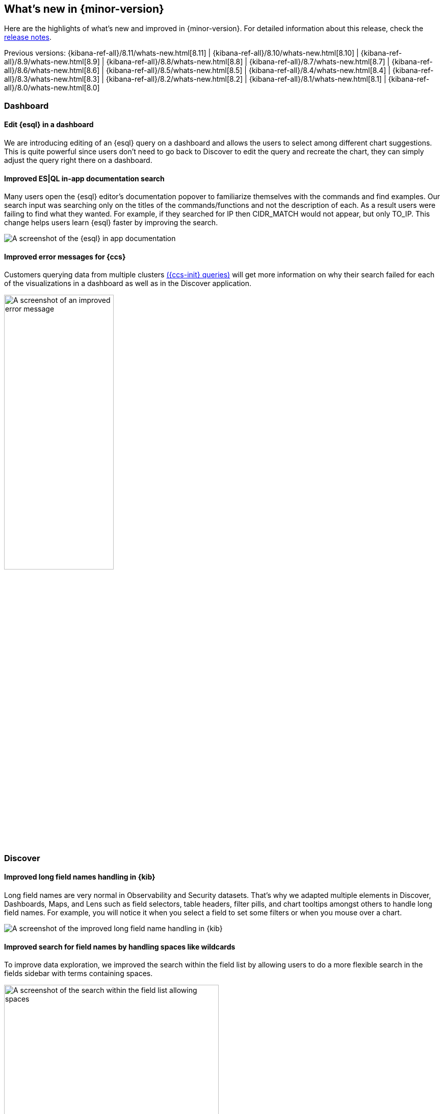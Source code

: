 [[whats-new]]
== What's new in {minor-version}


Here are the highlights of what's new and improved in {minor-version}.
For detailed information about this release,
check the <<release-notes, release notes>>.


Previous versions: {kibana-ref-all}/8.11/whats-new.html[8.11] | {kibana-ref-all}/8.10/whats-new.html[8.10] | {kibana-ref-all}/8.9/whats-new.html[8.9] | {kibana-ref-all}/8.8/whats-new.html[8.8] | {kibana-ref-all}/8.7/whats-new.html[8.7] | {kibana-ref-all}/8.6/whats-new.html[8.6] | {kibana-ref-all}/8.5/whats-new.html[8.5] | {kibana-ref-all}/8.4/whats-new.html[8.4] | {kibana-ref-all}/8.3/whats-new.html[8.3] | {kibana-ref-all}/8.2/whats-new.html[8.2]
| {kibana-ref-all}/8.1/whats-new.html[8.1] | {kibana-ref-all}/8.0/whats-new.html[8.0]

[discrete]
=== Dashboard

[discrete]
==== Edit {esql} in a dashboard
We are introducing editing of an {esql} query on a dashboard and allows the users to select among different chart suggestions. This is quite powerful since users don't need to go back to Discover to edit the query and recreate the chart, they can simply adjust the query right there on a dashboard.

[discrete]
==== Improved ES|QL in-app documentation search
Many users open the {esql} editor’s documentation popover to familiarize themselves with the commands and find examples. Our search input was searching only on the titles of the commands/functions and not the description of each. As a result users were failing to find what they wanted. For example, if they searched for IP then CIDR_MATCH would not appear, but only TO_IP. This change helps users learn {esql} faster by improving the search.

[role="screenshot"]
image::images/esql-in-app.png[A screenshot of the {esql} in app documentation]

[discrete]
==== Improved error messages for {ccs}
Customers querying data from multiple clusters link:{ref}/modules-cross-cluster-search.html[({ccs-init} queries)] will get more information on why their search failed for each of the visualizations in a dashboard as well as in the Discover application.

[role="screenshot"]
image::images/improved-errors.png[A screenshot of an improved error message, width=50%]

[discrete]
=== Discover

[discrete]
==== Improved long field names handling in {kib}
Long field names are very normal in Observability and Security datasets. That’s why we adapted multiple elements in Discover, Dashboards, Maps, and Lens such as field selectors, table headers, filter pills, and chart tooltips amongst others to handle long field names. For example, you will notice it when you select a field to set some filters or when you mouse over a chart.

[role="screenshot"]
image::images/long-field-names.png[A screenshot of the improved long field name handling in {kib}]

[discrete]
==== Improved search for field names by handling spaces like wildcards
To improve data exploration, we improved the search within the field list by allowing users to do a more flexible search in the fields sidebar with terms containing spaces.

[role="screenshot"]
image::images/allow-spaces.png[A screenshot of the search within the field list allowing spaces, width=70%]

[discrete]
=== Machine Learning

[discrete]
==== Unified inference API now integrates OpenAI and HuggingFace
In 8.11 we introduced a unified inference API that abstracts away the complexity of performing inference on different models for different tasks.

We released an MVP iteration of this framework in technical preview which initially supported ELSER in an Elastic deployment and we hinted that in future releases, the inference API will support both internal and external models and will integrate with the LLM ecosystem.

And so in 8.12 Elastic’s Inference API is extended to integrate with external models to perform AI search inference using:

* OpenAI embeddings
* HuggingFace embeddings and
* ELSER on HuggingFace

AI search with embeddings achieves superior contextual relevance and captures user intent. Inference using these new capabilities involves external calls to the corresponding endpoints on OpenAI and HuggingFace. The power of the inference API lies in its simple, unified syntax that abstracts away the underlying complexity of using different internal and external models for different tasks.

Performing inference on the newly supported models and services is as simple as a call with the simple syntax introduced in 8.11:

[source, bash]
----
PUT /_inference/<task_type>/<model_id>
----

Concretely, this is how this syntax shapes up for inference with OpenAI embeddings, showcasing the power of Elastic’s unified inference API:

[source, bash]
----
PUT _inference/text_embedding/openai_embeddings
----
For a detailed example, see link:{ref}/semantic-search-inference.html[this tutorial]. Bear in mind that you will need an OpenAI account and the corresponding API key, as well as to choose the specific OpenAI embeddings that you want to use.

HuggingFace enables access to many open source models while also providing granular control over how the models are deployed. Tailor the deployment environment to your needs by configuring the number of replicas and whether to run the model on a CPU or GPU.

We will continue enhancing Elastic’s inference API with more capabilities and support for more models and tasks for our users to have the most powerful AI effortlessly and seamlessly.

[discrete]
==== First-class support for E5 multilingual embeddings
ELSER is Elastic’s text expansion language model for AI search in English. It offers superior relevance out of the box, without the need for retraining on in-domain data. ELSER is the AI search model of choice for the English language. ELSER v2 is Generally Available as of 8.11.

For AI search in languages other than English, you can now use E5 multilingual embeddings straight from the Trained Models UI. Like ELSER, E5 has two versions: an Intel-optimized one and a cross-platform one (which runs on any hardware). The Model Management > Trained Models UI shows you which version of E5 is recommended to deploy based on your cluster’s hardware (also see the next section for the redesigned Trained Models UI). The supported model version of E5 is `multilingual-e5-small`. For more details, see our link:{ml-docs}/ml-nlp-e5.html[documentation]. Note that E5 is used under the MIT license.

[discrete]
==== A redesigned trained models UI that brings together our AI search capabilities
In 8.12, we have redesigned the way you can add trained models to your deployment through the Trained Models UI for better guidance and usability.

The flyout to add a trained model includes a tab for ELSER and E5 which can be deployed with one click. The UI also guides you as to the recommended version of each model (Intel-optimized or cross-platform), depending on your underlying hardware. A second tab guides you through deploying any other model on Elastic using the Eland Python client.

[role="screenshot"]
image::images/trained-models-ui.png[A screenshot of the redesigned trained models UI]

[discrete]
==== AIOps: Log Rate Analysis is GA
Log Rate Analysis helps you investigate significant increases or decreases of your log rates fast and easy. It helps you identify the reasons behind these changes. Just click on a spike or dip and it will show you the fields (or combinations of fields) that contribute to these changes and, if it helps, continue your investigation by inspecting your selected field in Discover. We consistently enhanced Log Rate Analysis during the past few releases to support both spikes and dips analysis, support for text fields by leveraging Log Pattern Analysis, integration with Discover and more. In 8.12 we added the ability to easily create a categorization anomaly detection job from the pattern analysis flyout in Discover and importantly Log Rate Analysis becomes GA.

[discrete]
==== Alerts in Anomaly Explorer
In 8.12 we have enhanced the Anomaly Explorer UI to include insights about alerts generated by rules that use your anomaly detection jobs.

[role="screenshot"]
image::images/alerts-anomaly.png[A screenshot of the anomaly explorer UI]

These insights include:

* a line chart of the alerts count and their correlation with the anomalies detected,
* an alert context menu when an anomaly swimlane cell is selected,
* a summary section including the alert duration, start and recovery time and more information and a
* Details tab from which the user can select to open an alert’s detail page and attach an alert to a new or existing case.

[role="screenshot"]
image::images/alerts.png[A screenshot of details of the alerts]

[discrete]
=== ResponseOps

[discrete]
==== Maintenance window filters
In 8.12 you can add KQL filters to your <<maintenance-windows,maintenance windows>> to further refine their scope:

[role="screenshot"]
image::images/maintenance-window-filter.png[A screenshot of the create maintenance window UI]

[discrete]
==== Case improvements
The enhanced case view is now supported by any field filter and any change to the view is saved to local cache to ensure your data won't be lost.

[role="screenshot"]
image::images/cases.png[A screenshot of the enhanced case view]

There is also a new {kib} <<setup-cases,sub-feature privilege>> that enables you to customize access to case settings.

If you <<add-case-files,add files>> to cases, there is a new option to copy the file hash to your clipboard.
File hashes are crucial for incident investigation and for verification of file integrity.
The supported hash functions for case files are MD5, SHA-1, and SHA-256.

[discrete]
==== Connector improvements
PagerDuty alert action is now supported by 2 new fields `links` and `custom_details`.
ServiceNow ITSM alert action allows users to define incident resolution when alert is recovered to ensure bi-directional sync between the Elastic Alerts and ServiceNow Incidents.


